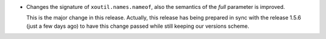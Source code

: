 - Changes the signature of ``xoutil.names.nameof``, also the semantics of
  the `full` parameter is improved.

  This is the major change in this release.  Actually, this release has being
  prepared in sync with the release 1.5.6 (just a few days ago) to have this
  change passed while still keeping our versions scheme.
